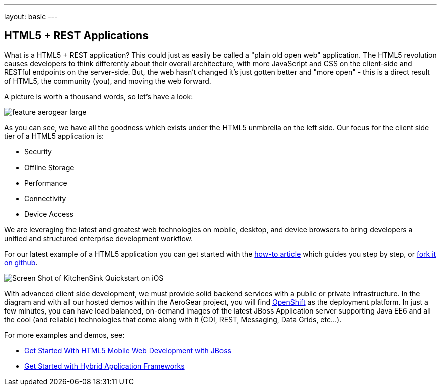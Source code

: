 ---
layout: basic
---

== HTML5 + REST Applications

What is a HTML5 + REST application? This could just as easily be called a "plain old open web" application. The HTML5 revolution causes developers to think differently about their overall architecture, with more JavaScript and CSS on the client-side and RESTful endpoints on the server-side. But, the web hasn't changed it's just gotten better and "more open" - this is a direct result of HTML5, the community (you), and moving the web forward.

A picture is worth a thousand words, so let's have a look:

image::img/feature_aerogear_large.png[]

As you can see, we have all the goodness which exists under the HTML5 unmbrella on the left side. Our focus for the client side tier of a HTML5 application is:

* Security
* Offline Storage
* Performance
* Connectivity
* Device Access

We are leveraging the latest and greatest web technologies on mobile, desktop, and device browsers to bring developers a unified and structured enterprise development workflow.

For our latest example of a HTML5 application you can get started with the link:../GetStartedHTML5MobileWeb[how-to article] which guides you step by step, or https://github.com/aerogear/as-quickstarts/tree/master/kitchensink-html5-mobile[fork it on github].

image::img/iosAppScreenShot.png[Screen Shot of KitchenSink Quickstart on iOS]

With advanced client side development, we must provide solid backend services with a public or private infrastructure. In the diagram and with all our hosted demos within the AeroGear project, you will find https://openshift.redhat.com[OpenShift] as the deployment platform. In just a few minutes, you can have load balanced, on-demand images of the latest JBoss Application server supporting Java EE6 and all the cool (and reliable) technologies that come along with it (CDI, REST, Messaging, Data Grids, etc...).

For more examples and demos, see:

* link:../GetStartedHTML5MobileWeb[Get Started With HTML5 Mobile Web Development with JBoss]
* link:../HybridApplicationFrameworks[Get Started with Hybrid Application Frameworks]